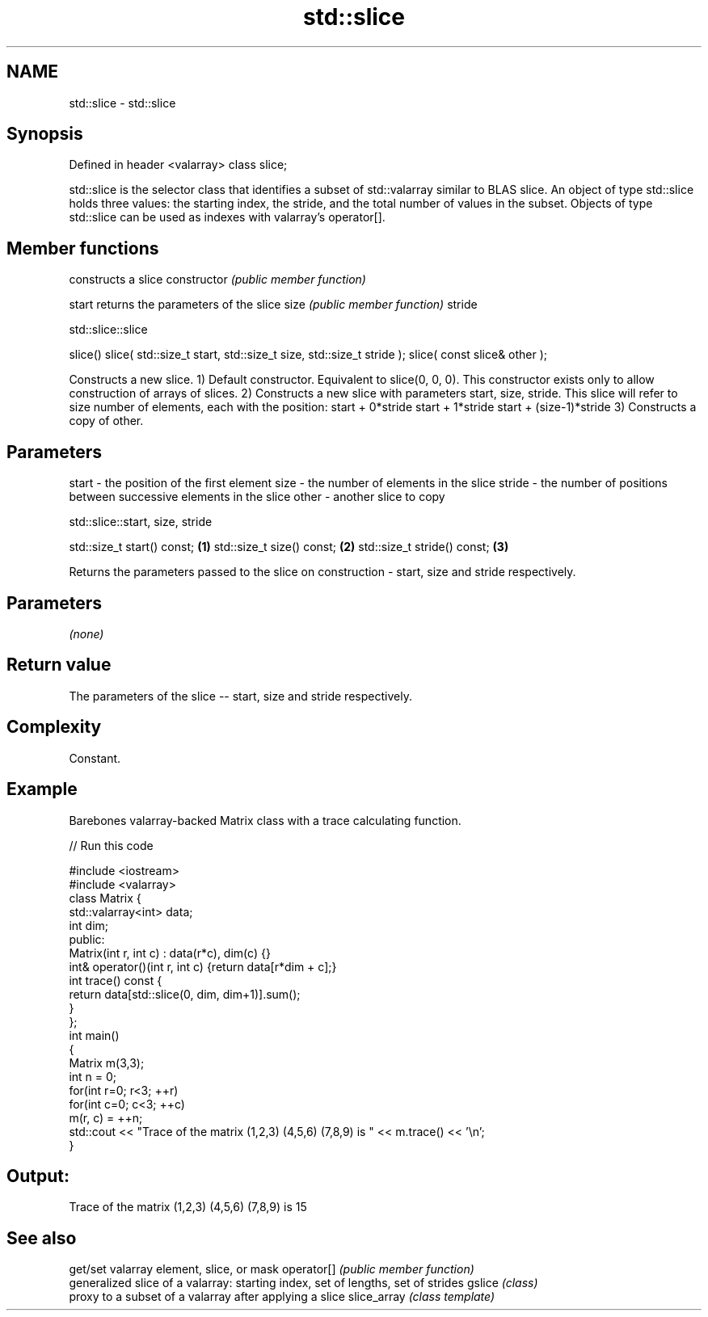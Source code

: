 .TH std::slice 3 "2020.03.24" "http://cppreference.com" "C++ Standard Libary"
.SH NAME
std::slice \- std::slice

.SH Synopsis

Defined in header <valarray>
class slice;

std::slice is the selector class that identifies a subset of std::valarray similar to BLAS slice. An object of type std::slice holds three values: the starting index, the stride, and the total number of values in the subset. Objects of type std::slice can be used as indexes with valarray's operator[].

.SH Member functions


              constructs a slice
constructor   \fI(public member function)\fP

start         returns the parameters of the slice
size          \fI(public member function)\fP
stride


 std::slice::slice


slice()
slice( std::size_t start, std::size_t size, std::size_t stride );
slice( const slice& other );

Constructs a new slice.
1) Default constructor. Equivalent to slice(0, 0, 0). This constructor exists only to allow construction of arrays of slices.
2) Constructs a new slice with parameters start, size, stride. This slice will refer to size number of elements, each with the position:
start + 0*stride
start + 1*stride
...
start + (size-1)*stride
3) Constructs a copy of other.

.SH Parameters


start  - the position of the first element
size   - the number of elements in the slice
stride - the number of positions between successive elements in the slice
other  - another slice to copy



 std::slice::start, size, stride


std::size_t start() const;  \fB(1)\fP
std::size_t size() const;   \fB(2)\fP
std::size_t stride() const; \fB(3)\fP

Returns the parameters passed to the slice on construction - start, size and stride respectively.

.SH Parameters

\fI(none)\fP

.SH Return value

The parameters of the slice -- start, size and stride respectively.

.SH Complexity

Constant.

.SH Example

Barebones valarray-backed Matrix class with a trace calculating function.

// Run this code

  #include <iostream>
  #include <valarray>
  class Matrix {
      std::valarray<int> data;
      int dim;
   public:
      Matrix(int r, int c) : data(r*c), dim(c) {}
      int& operator()(int r, int c) {return data[r*dim + c];}
      int trace() const {
          return data[std::slice(0, dim, dim+1)].sum();
      }
  };
  int main()
  {
      Matrix m(3,3);
      int n = 0;
      for(int r=0; r<3; ++r)
         for(int c=0; c<3; ++c)
             m(r, c) = ++n;
      std::cout << "Trace of the matrix (1,2,3) (4,5,6) (7,8,9) is " << m.trace() << '\\n';
  }

.SH Output:

  Trace of the matrix (1,2,3) (4,5,6) (7,8,9) is 15


.SH See also


            get/set valarray element, slice, or mask
operator[]  \fI(public member function)\fP
            generalized slice of a valarray: starting index, set of lengths, set of strides
gslice      \fI(class)\fP
            proxy to a subset of a valarray after applying a slice
slice_array \fI(class template)\fP




